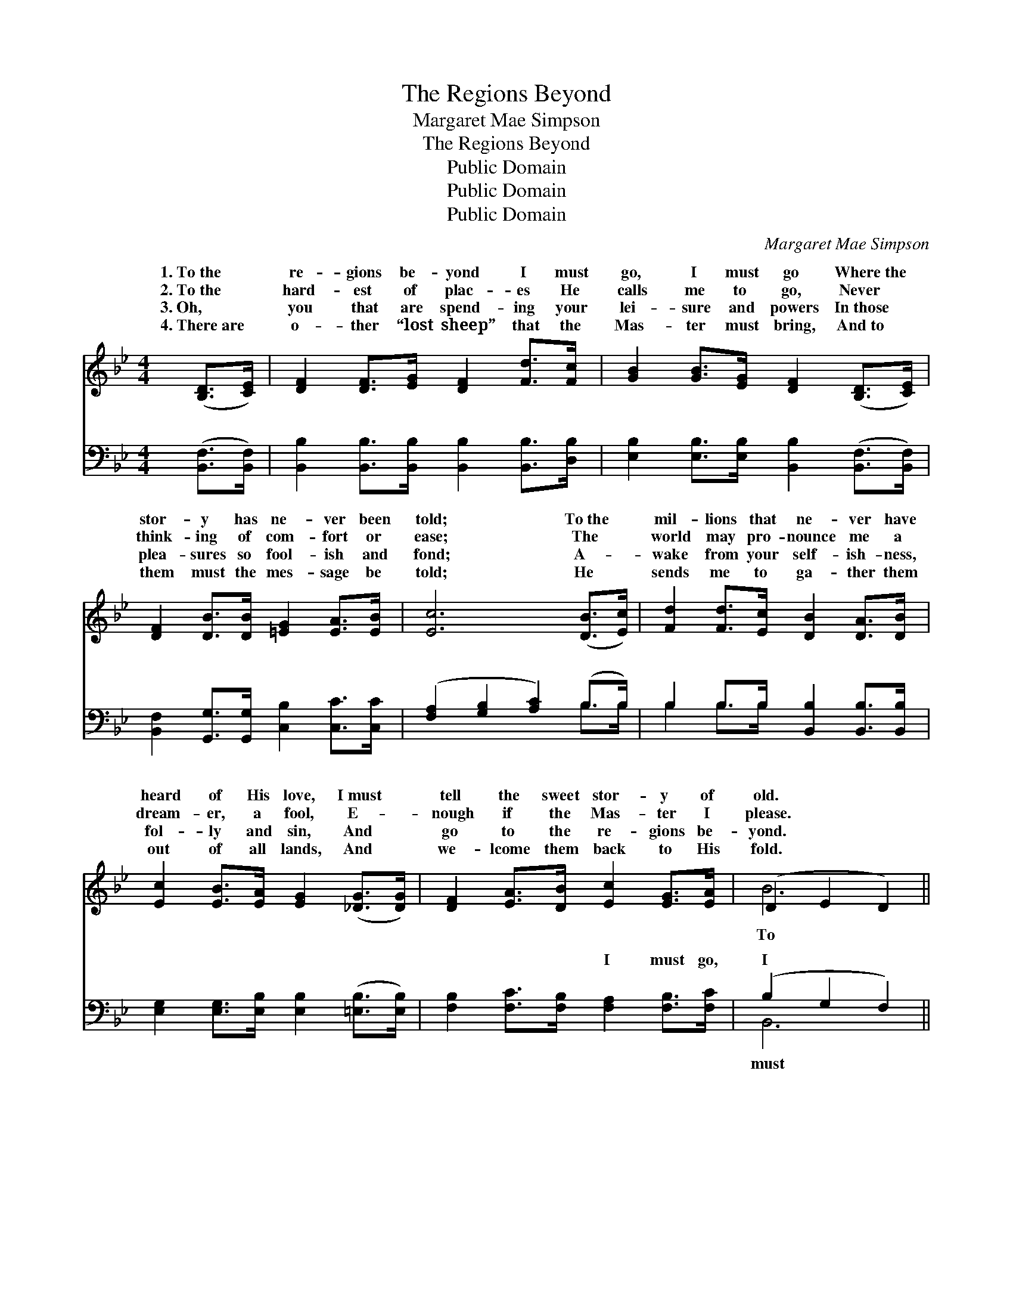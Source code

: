 X:1
T:The Regions Beyond
T:Margaret Mae Simpson
T:The Regions Beyond
T:Public Domain
T:Public Domain
T:Public Domain
C:Margaret Mae Simpson
Z:Public Domain
%%score ( 1 2 ) ( 3 4 )
L:1/8
M:4/4
K:Bb
V:1 treble 
V:2 treble 
V:3 bass 
V:4 bass 
V:1
 ([B,D]>[CE]) | [DF]2 [DF]>[EG] [DF]2 [Fd]>[Fc] | [GB]2 [GB]>[EG] [DF]2 ([B,D]>[CE]) | %3
w: 1.~To~the *|re- gions be- yond I must|go, I must go Where~the *|
w: 2.~To~the *|hard- est of plac- es He|calls me to go, Never *|
w: 3.~Oh, *|you that are spend- ing your|lei- sure and powers In~those *|
w: 4.~There~are *|o- ther “lost sheep” that the|Mas- ter must bring, And~to *|
 [DF]2 [DB]>[DB] [=EG]2 [EA]>[EB] | [Ec]6 ([DB]>[Ec]) | [Fd]2 [Fd]>[Ec] [DB]2 [DA]>[DB] | %6
w: stor- y has ne- ver been|told; To~the *|mil- lions that ne- ver have|
w: think- ing of com- fort or|ease; The *|world may pro- nounce me a|
w: plea- sures so fool- ish and|fond; A- *|wake from your self- ish- ness,|
w: them must the mes- sage be|told; He *|sends me to ga- ther them|
 [Ec]2 [EB]>[EA] [EG]2 ([_DG]>[DG]) | [DF]2 [EA]>[DB] [Ec]2 [EG]>[EA] | (D2 E2 D2) || %9
w: heard of His love, I~must *|tell the sweet stor- y of|old. * *|
w: dream- er, a fool, E- *|nough if the Mas- ter I|please. * *|
w: fol- ly and sin, And *|go to the re- gions be-|yond. * *|
w: out of all lands, And *|we- lcome them back to His|fold. * *|
"^Refrain" B>c | (z2 F>F F2) c>B | z2 D>D D2 A>B | (z2 E>E E2) [DB]>[Ec] | (F2 F>F F2) c>B | %14
w: |||||
w: the re-|* * * gions be-|* * * I must|* * * I must|Till * * * the world,|
w: |||||
w: |||||
 (z2 G>G G2) G>e | (z2 F>F F2) A>B | (z2 E>E E2) [EG]>[EA] | D2 E2 D2 |] %18
w: ||||
w: * * * the world,|* * * sal- va-|* * * shall know.||
w: ||||
w: ||||
V:2
 x2 | x8 | x8 | x8 | x8 | x8 | x8 | x8 | B6 || x2 | d6 x2 | F6 x2 | c6 x2 | d6 x2 | B6 x2 | d6 x2 | %16
w: ||||||||||||||||
w: ||||||||To||yond|go,|go,|all|His|tion|
 c6 x2 | B4 x2 |] %18
w: ||
w: ||
V:3
 ([B,,F,]>[B,,F,]) | [B,,B,]2 [B,,B,]>[B,,B,] [B,,B,]2 [B,,B,]>[D,B,] | %2
w: ~ *|~ ~ ~ ~ ~ ~|
 [E,B,]2 [E,B,]>[E,B,] [B,,B,]2 ([B,,F,]>[B,,F,]) | [B,,F,]2 [G,,G,]>[G,,G,] [C,B,]2 [C,C]>[C,C] | %4
w: ~ ~ ~ ~ ~ *|~ ~ ~ ~ ~ ~|
 ([F,A,]2 [G,B,]2 [A,C]2) (B,>B,) | B,2 B,>B, [B,,B,]2 [B,,B,]>[B,,B,] | %6
w: ~ * * ~ *|~ ~ ~ ~ ~ ~|
 [E,G,]2 [E,G,]>[E,B,] [E,B,]2 ([=E,B,]>[E,B,]) | [F,B,]2 [F,C]>[F,B,] [F,A,]2 [F,B,]>[F,C] | %8
w: ~ ~ ~ ~ ~ *|~ ~ ~ I must go,|
 (B,2 G,2 F,2) || z2 | z2 [B,D]>[B,D] [B,D]2 z2 | z2 [B,,B,]>[B,,B,] [B,,B,]2 z2 | %12
w: I * *||go, To the|re- gions be-|
 z2 [F,A,]>[F,A,] [F,A,]2 [B,,B,]>[B,,B,] | [B,,B,]2 [B,,B,]>[B,,B,] [B,,B,]2 z2 | %14
w: yond I must go, Till|the world, all the|
 z2 [E,B,]>[E,B,] [E,B,]2 z2 | z2 [B,,B,]>[D,B,] B,2 z2 | z2 [F,A,]>[F,A,] [F,A,]2 [F,B,]>[F,C] | %17
w: world, His sal-|va- tion shall|shall know. * * *|
 [B,,B,]2 [B,,G,]2 [B,,F,]2 |] %18
w: |
V:4
 x2 | x8 | x8 | x8 | x6 B,>B, | B,2 B,>B, x4 | x8 | x8 | B,,6 || x2 | x8 | x8 | x8 | x8 | x8 | %15
w: ||||~ ~|~ ~ ~|||must|||||||
 x4 B,2 x2 | x8 | x6 |] %18
w: know,|||

